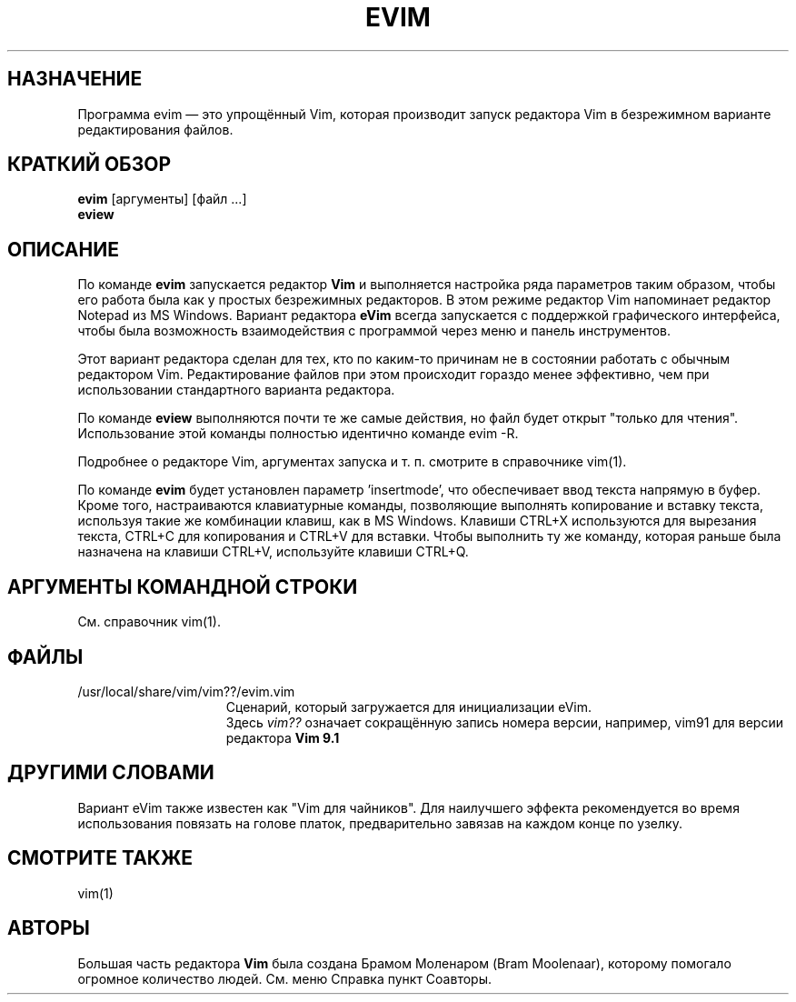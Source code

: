 .TH EVIM 1 "12 августа 2024"
.SH НАЗНАЧЕНИЕ
Программа evim \[em] это упрощённый Vim, которая производит запуск редактора Vim
в безрежимном варианте редактирования файлов.
.SH КРАТКИЙ ОБЗОР
.br
.B evim
[аргументы] [файл ...]
.br
.B eview
.SH ОПИСАНИЕ
По команде
.B evim
запускается редактор
.B Vim
и выполняется настройка ряда параметров таким образом, чтобы его работа была как
у простых безрежимных редакторов. В этом режиме редактор Vim напоминает
редактор Notepad из MS Windows.
Вариант редактора
.B eVim
всегда запускается с поддержкой графического интерфейса, чтобы была возможность
взаимодействия с программой через меню и панель инструментов.
.PP
Этот вариант редактора сделан для тех, кто по каким-то причинам не в состоянии 
работать с обычным редактором Vim. Редактирование файлов при этом происходит
гораздо менее эффективно, чем при использовании стандартного варианта редактора.
.PP
По команде
.B eview
выполняются почти те же самые действия, но файл будет открыт "только для чтения".
Использование этой команды полностью идентично команде evim \-R.
.PP
Подробнее о редакторе Vim, аргументах запуска и т. п. смотрите в справочнике
vim(1).
.PP
По команде
.B evim
будет установлен параметр 'insertmode', что обеспечивает ввод текста напрямую в
буфер.
.br
Кроме того, настраиваются клавиатурные команды, позволяющие выполнять
копирование и вставку текста, используя такие же комбинации клавиш,
как в MS Windows.
Клавиши CTRL+X используются для вырезания текста, CTRL+C для копирования
и CTRL+V для вставки.
Чтобы выполнить ту же команду, которая раньше была назначена на клавиши CTRL+V,
используйте клавиши CTRL+Q.
.SH АРГУМЕНТЫ КОМАНДНОЙ СТРОКИ
См. справочник vim(1).
.SH ФАЙЛЫ
.TP 15
/usr/local/share/vim/vim??/evim.vim
Сценарий, который загружается для инициализации eVim.
.br
Здесь
.I "vim??"
означает сокращённую запись номера версии, например, vim91 для версии редактора
.B Vim 9.1
.SH ДРУГИМИ СЛОВАМИ
Вариант eVim также известен как "Vim для чайников".
Для наилучшего эффекта рекомендуется во время использования повязать
на голове платок, предварительно завязав на каждом конце по узелку.
.SH СМОТРИТЕ ТАКЖЕ
vim(1)
.SH АВТОРЫ
Большая часть редактора
.B Vim
была создана Брамом Моленаром (Bram Moolenaar), которому помогало огромное 
количество людей. См. меню Справка пункт Соавторы.
